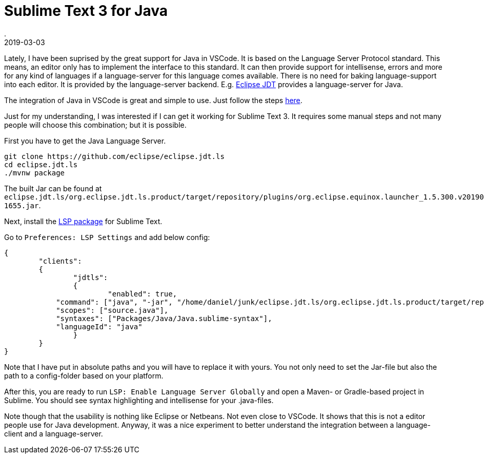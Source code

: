 = Sublime Text 3 for Java
.
2019-03-03
:jbake-type: post
:jbake-tags: sublime, java
:jbake-status: published

Lately, I have been suprised by the great support for Java in VSCode.
It is based on the Language Server Protocol standard. This means, an editor only has to implement the interface to this standard. It can then provide support for intellisense, errors and more for any kind of languages if a language-server for this language comes available. There is no need for baking language-support into each editor. It is provided by the language-server backend. E.g. link:https://github.com/eclipse/eclipse.jdt.ls[Eclipse JDT] provides a language-server for Java.

The integration of Java in VSCode is great and simple to use. Just follow the steps link:https://code.visualstudio.com/docs/languages/java[here].

Just for my understanding, I was interested if I can get it working for Sublime Text 3.
It requires some manual steps and not many people will choose this combination; but it is possible.

First you have to get the Java Language Server.

----
git clone https://github.com/eclipse/eclipse.jdt.ls
cd eclipse.jdt.ls
./mvnw package
----

The built Jar can be found at `eclipse.jdt.ls/org.eclipse.jdt.ls.product/target/repository/plugins/org.eclipse.equinox.launcher_1.5.300.v20190213-1655.jar`.

Next, install the link:https://packagecontrol.io/packages/LSP[LSP package] for Sublime Text.

Go to `Preferences: LSP Settings` and add below config:

[source, json]
----
{
	"clients":
	{
		"jdtls":
		{
			"enabled": true,
            "command": ["java", "-jar", "/home/daniel/junk/eclipse.jdt.ls/org.eclipse.jdt.ls.product/target/repository/plugins/org.eclipse.equinox.launcher_1.5.300.v20190213-1655.jar", "-configuration", "/home/daniel/junk/eclipse.jdt.ls/org.eclipse.jdt.ls.product/target/repository/config_linux"],
            "scopes": ["source.java"],
            "syntaxes": ["Packages/Java/Java.sublime-syntax"],
            "languageId": "java"
		}
	}
}

----

Note that I have put in absolute paths and you will have to replace it with yours. You not only need to set the Jar-file but also the path to a config-folder based on your platform.

After this, you are ready to run `LSP: Enable Language Server Globally` and open a Maven- or Gradle-based project in Sublime. You should see syntax highlighting and intellisense for your .java-files.

Note though that the usability is nothing like Eclipse or Netbeans. Not even close to VSCode. It shows that this is not a editor people use for Java development.
Anyway, it was a nice experiment to better understand the integration between a language-client and a language-server.